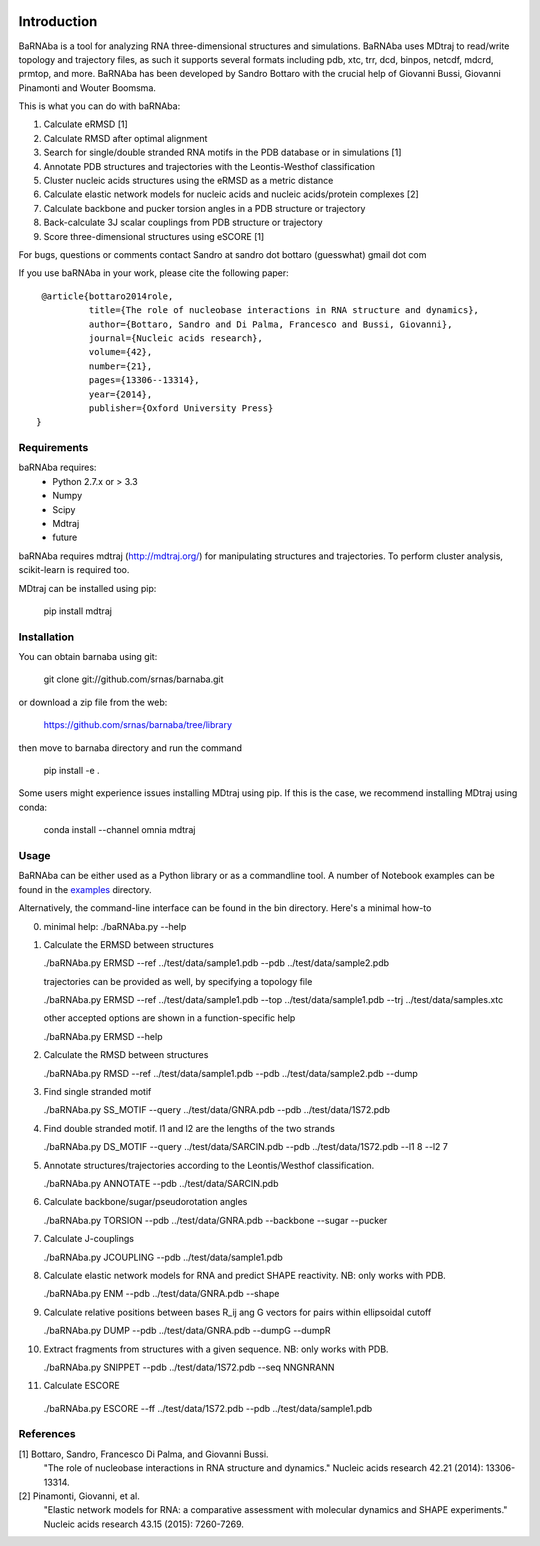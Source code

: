.. image:: https://travis-ci.org/srnas/barnaba.svg?branch=regression-tests
    :target: https://travis-ci.org/srnas/barnaba

Introduction
============

BaRNAba is a tool for analyzing RNA three-dimensional structures and simulations. BaRNAba uses MDtraj to read/write topology and trajectory files, as such it supports several formats including pdb, xtc, trr, dcd, binpos, netcdf, mdcrd, prmtop, and more.  
BaRNAba has been developed by Sandro Bottaro with the crucial help of Giovanni Bussi, Giovanni Pinamonti and Wouter Boomsma.   

This is what you can do with baRNAba:  

1. Calculate eRMSD [1]
2. Calculate RMSD after optimal alignment  
3. Search for single/double stranded RNA motifs in the PDB database or in simulations [1]  
4. Annotate PDB structures and trajectories with the Leontis-Westhof classification
5. Cluster nucleic acids structures using the eRMSD as a metric distance
6. Calculate elastic network models for nucleic acids and nucleic acids/protein complexes [2]
7. Calculate backbone and pucker torsion angles in a PDB structure or trajectory
8. Back-calculate 3J scalar couplings from PDB structure or trajectory
9. Score three-dimensional structures using eSCORE [1]

For bugs, questions or comments contact Sandro at sandro dot bottaro (guesswhat) gmail dot com

If you use baRNAba in your work,  please cite the following paper::

      @article{bottaro2014role,   
               title={The role of nucleobase interactions in RNA structure and dynamics},  
               author={Bottaro, Sandro and Di Palma, Francesco and Bussi, Giovanni},  
               journal={Nucleic acids research},  
               volume={42},  
               number={21},  
               pages={13306--13314},  
               year={2014},  
               publisher={Oxford University Press}  
     }



Requirements
-------------
baRNAba requires:
   - Python 2.7.x or > 3.3
   - Numpy
   - Scipy
   - Mdtraj
   - future
     
baRNAba requires mdtraj (http://mdtraj.org/) for manipulating structures and trajectories. 
To perform cluster analysis, scikit-learn is required too.

MDtraj can be installed using pip:

    pip install mdtraj

Installation
-------------
You can obtain barnaba using git:

    git clone git://github.com/srnas/barnaba.git

or download a zip file from the web:

   https://github.com/srnas/barnaba/tree/library

then move to barnaba directory and run the command

   pip install -e .

Some users might experience issues installing MDtraj using pip. If this is the case, we recommend installing MDtraj using conda:

   conda install --channel omnia mdtraj
    
Usage
------------
BaRNAba can be either used as a Python library or as a commandline tool.
A number of Notebook examples can be found in the examples_ directory.

Alternatively, the command-line interface can be found in the bin directory. Here's a minimal how-to

0.  minimal help:
    ./baRNAba.py --help  
  
1. Calculate the ERMSD between structures  

   ./baRNAba.py ERMSD --ref ../test/data/sample1.pdb --pdb ../test/data/sample2.pdb
  
   trajectories can be provided as well, by specifying a topology file  

   ./baRNAba.py ERMSD --ref ../test/data/sample1.pdb --top ../test/data/sample1.pdb --trj ../test/data/samples.xtc  

   other accepted options are shown in a function-specific help  

   ./baRNAba.py ERMSD --help
  
2. Calculate the RMSD between structures  
  
   ./baRNAba.py RMSD --ref ../test/data/sample1.pdb --pdb ../test/data/sample2.pdb --dump
   
3. Find single stranded motif  
  
   ./baRNAba.py SS_MOTIF --query ../test/data/GNRA.pdb --pdb ../test/data/1S72.pdb   
   
4. Find double stranded motif. l1 and l2 are the lengths of the two strands
  
   ./baRNAba.py DS_MOTIF --query ../test/data/SARCIN.pdb --pdb ../test/data/1S72.pdb --l1 8 --l2 7  
 
5. Annotate structures/trajectories according to the Leontis/Westhof classification.
   
   ./baRNAba.py ANNOTATE --pdb ../test/data/SARCIN.pdb  

6. Calculate backbone/sugar/pseudorotation angles
    
   ./baRNAba.py TORSION --pdb ../test/data/GNRA.pdb --backbone --sugar --pucker 
 

7. Calculate J-couplings 

   ./baRNAba.py JCOUPLING --pdb ../test/data/sample1.pdb 

8. Calculate elastic network models for RNA and predict SHAPE reactivity. NB: only works with PDB.
   
   ./baRNAba.py ENM --pdb ../test/data/GNRA.pdb --shape

9. Calculate relative positions between bases R_ij  ang G vectors for pairs within ellipsoidal cutoff  

   ./baRNAba.py DUMP --pdb ../test/data/GNRA.pdb --dumpG --dumpR  

10. Extract fragments from structures with a given sequence. NB: only works with PDB.  

    ./baRNAba.py SNIPPET --pdb ../test/data/1S72.pdb  --seq NNGNRANN
 
11. Calculate ESCORE  
    
   ./baRNAba.py ESCORE --ff ../test/data/1S72.pdb --pdb ../test/data/sample1.pdb


References
------------

[1] Bottaro, Sandro, Francesco Di Palma, and Giovanni Bussi.  
    "The role of nucleobase interactions in RNA structure and dynamics."  
    Nucleic acids research 42.21 (2014): 13306-13314.  

[2] Pinamonti, Giovanni, et al.  
   "Elastic network models for RNA: a comparative assessment with molecular dynamics and SHAPE experiments."  
   Nucleic acids research 43.15 (2015): 7260-7269.

.. _examples: https://github.com/srnas/barnaba/tree/master/examples
